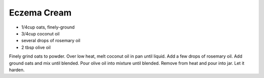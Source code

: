 Eczema Cream
------------

* 1/4cup oats, finely-ground
* 3/4cup coconut oil
* several drops of rosemary oil
* 2 tbsp olive oil

Finely grind oats to powder.  Over low heat, melt coconut oil in pan until
liquid.  Add a few drops of rosemary oil.  Add ground oats and mix until
blended.  Pour olive oil into mixture until blended.  Remove from heat and pour
into jar.  Let it harden.

